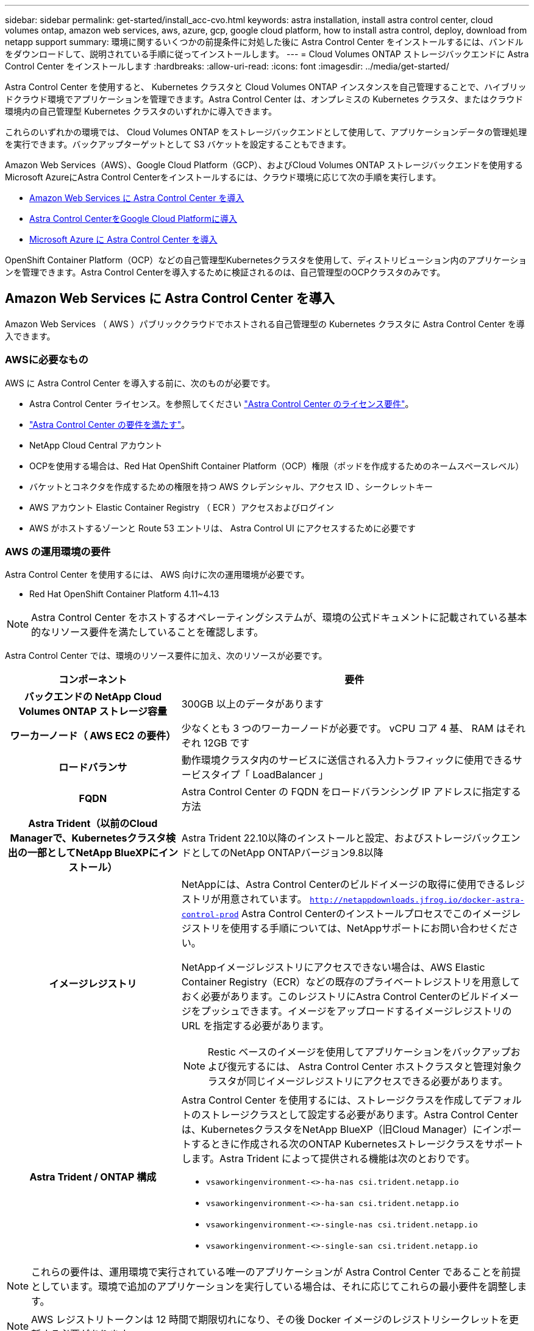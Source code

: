 ---
sidebar: sidebar 
permalink: get-started/install_acc-cvo.html 
keywords: astra installation, install astra control center, cloud volumes ontap, amazon web services, aws, azure, gcp, google cloud platform, how to install astra control, deploy, download from netapp support 
summary: 環境に関するいくつかの前提条件に対処した後に Astra Control Center をインストールするには、バンドルをダウンロードして、説明されている手順に従ってインストールします。 
---
= Cloud Volumes ONTAP ストレージバックエンドに Astra Control Center をインストールします
:hardbreaks:
:allow-uri-read: 
:icons: font
:imagesdir: ../media/get-started/


[role="lead"]
Astra Control Center を使用すると、 Kubernetes クラスタと Cloud Volumes ONTAP インスタンスを自己管理することで、ハイブリッドクラウド環境でアプリケーションを管理できます。Astra Control Center は、オンプレミスの Kubernetes クラスタ、またはクラウド環境内の自己管理型 Kubernetes クラスタのいずれかに導入できます。

これらのいずれかの環境では、 Cloud Volumes ONTAP をストレージバックエンドとして使用して、アプリケーションデータの管理処理を実行できます。バックアップターゲットとして S3 バケットを設定することもできます。

Amazon Web Services（AWS）、Google Cloud Platform（GCP）、およびCloud Volumes ONTAP ストレージバックエンドを使用するMicrosoft AzureにAstra Control Centerをインストールするには、クラウド環境に応じて次の手順を実行します。

* <<Amazon Web Services に Astra Control Center を導入>>
* <<Astra Control CenterをGoogle Cloud Platformに導入>>
* <<Microsoft Azure に Astra Control Center を導入>>


OpenShift Container Platform（OCP）などの自己管理型Kubernetesクラスタを使用して、ディストリビューション内のアプリケーションを管理できます。Astra Control Centerを導入するために検証されるのは、自己管理型のOCPクラスタのみです。



== Amazon Web Services に Astra Control Center を導入

Amazon Web Services （ AWS ）パブリッククラウドでホストされる自己管理型の Kubernetes クラスタに Astra Control Center を導入できます。



=== AWSに必要なもの

AWS に Astra Control Center を導入する前に、次のものが必要です。

* Astra Control Center ライセンス。を参照してください link:../get-started/requirements.html["Astra Control Center のライセンス要件"^]。
* link:../get-started/requirements.html["Astra Control Center の要件を満たす"^]。
* NetApp Cloud Central アカウント
* OCPを使用する場合は、Red Hat OpenShift Container Platform（OCP）権限（ポッドを作成するためのネームスペースレベル）
* バケットとコネクタを作成するための権限を持つ AWS クレデンシャル、アクセス ID 、シークレットキー
* AWS アカウント Elastic Container Registry （ ECR ）アクセスおよびログイン
* AWS がホストするゾーンと Route 53 エントリは、 Astra Control UI にアクセスするために必要です




=== AWS の運用環境の要件

Astra Control Center を使用するには、 AWS 向けに次の運用環境が必要です。

* Red Hat OpenShift Container Platform 4.11~4.13



NOTE: Astra Control Center をホストするオペレーティングシステムが、環境の公式ドキュメントに記載されている基本的なリソース要件を満たしていることを確認します。

Astra Control Center では、環境のリソース要件に加え、次のリソースが必要です。

[cols="1h,2a"]
|===
| コンポーネント | 要件 


| バックエンドの NetApp Cloud Volumes ONTAP ストレージ容量  a| 
300GB 以上のデータがあります



| ワーカーノード（ AWS EC2 の要件）  a| 
少なくとも 3 つのワーカーノードが必要です。 vCPU コア 4 基、 RAM はそれぞれ 12GB です



| ロードバランサ  a| 
動作環境クラスタ内のサービスに送信される入力トラフィックに使用できるサービスタイプ「 LoadBalancer 」



| FQDN  a| 
Astra Control Center の FQDN をロードバランシング IP アドレスに指定する方法



| Astra Trident（以前のCloud Managerで、Kubernetesクラスタ検出の一部としてNetApp BlueXPにインストール）  a| 
Astra Trident 22.10以降のインストールと設定、およびストレージバックエンドとしてのNetApp ONTAPバージョン9.8以降[[aws-registry]]



| イメージレジストリ  a| 
NetAppには、Astra Control Centerのビルドイメージの取得に使用できるレジストリが用意されています。
`http://netappdownloads.jfrog.io/docker-astra-control-prod`
Astra Control Centerのインストールプロセスでこのイメージレジストリを使用する手順については、NetAppサポートにお問い合わせください。

NetAppイメージレジストリにアクセスできない場合は、AWS Elastic Container Registry（ECR）などの既存のプライベートレジストリを用意しておく必要があります。このレジストリにAstra Control Centerのビルドイメージをプッシュできます。イメージをアップロードするイメージレジストリの URL を指定する必要があります。


NOTE: Restic ベースのイメージを使用してアプリケーションをバックアップおよび復元するには、 Astra Control Center ホストクラスタと管理対象クラスタが同じイメージレジストリにアクセスできる必要があります。



| Astra Trident / ONTAP 構成  a| 
Astra Control Center を使用するには、ストレージクラスを作成してデフォルトのストレージクラスとして設定する必要があります。Astra Control Centerは、KubernetesクラスタをNetApp BlueXP（旧Cloud Manager）にインポートするときに作成される次のONTAP Kubernetesストレージクラスをサポートします。Astra Trident によって提供される機能は次のとおりです。

* `vsaworkingenvironment-<>-ha-nas               csi.trident.netapp.io`
* `vsaworkingenvironment-<>-ha-san               csi.trident.netapp.io`
* `vsaworkingenvironment-<>-single-nas           csi.trident.netapp.io`
* `vsaworkingenvironment-<>-single-san           csi.trident.netapp.io`


|===

NOTE: これらの要件は、運用環境で実行されている唯一のアプリケーションが Astra Control Center であることを前提としています。環境で追加のアプリケーションを実行している場合は、それに応じてこれらの最小要件を調整します。


NOTE: AWS レジストリトークンは 12 時間で期限切れになり、その後 Docker イメージのレジストリシークレットを更新する必要があります。



=== AWS の導入の概要を参照してください

Cloud Volumes ONTAP をストレージバックエンドとして使用して Astra Control Center for AWS をインストールするプロセスの概要を以下に示します。

これらの各手順については、以下で詳しく説明します。

. <<十分な IAM 権限があることを確認します>>。
. <<AWS に Red Hat OpenShift クラスタをインストールします>>。
. <<AWSを設定>>。
. <<NetApp BlueXP for AWSを構成します>>。
. <<Astra Control Center for AWSをインストール>>。




=== 十分な IAM 権限があることを確認します

Red Hat OpenShiftクラスタとNetApp BlueXP（旧Cloud Manager）コネクタをインストールできる十分なIAMロールと権限があることを確認します。

を参照してください https://docs.netapp.com/us-en/cloud-manager-setup-admin/concept-accounts-aws.html#initial-aws-credentials["AWS の初期クレデンシャル"^]。



=== AWS に Red Hat OpenShift クラスタをインストールします

AWS に Red Hat OpenShift Container Platform クラスタをインストールします。

インストール手順については、を参照してください https://docs.openshift.com/container-platform/4.13/installing/installing_aws/installing-aws-default.html["AWS で OpenShift Container Platform にクラスタをインストールします"^]。



=== AWSを設定

次に、仮想ネットワークを作成するようにAWSを設定し、EC2コンピューティングインスタンスをセットアップし、AWS S3バケットを作成します。にアクセスできない場合 <<aws-registry,NetApp Astra Control Centerイメージレジストリ>>また、Astra Control CenterのイメージをホストするElastic Container Registry（ECR）を作成し、このレジストリにイメージをプッシュする必要があります。

AWS のドキュメントに従って次の手順を実行します。を参照してください https://docs.openshift.com/container-platform/4.13/installing/installing_aws/installing-aws-default.html["AWS インストールドキュメント"^]。

. AWS仮想ネットワークを作成します。
. EC2 コンピューティングインスタンスを確認します。AWS ではベアメタルサーバまたは VM を使用できます。
. インスタンスタイプが、マスターノードとワーカーノードの Astra の最小リソース要件に一致していない場合は、 Astra の要件に合わせて AWS でインスタンスタイプを変更します。  を参照してください link:../get-started/requirements.html["Astra Control Center の要件"^]。
. バックアップを格納する AWS S3 バケットを少なくとも 1 つ作成します。
. （オプション） <<aws-registry,NetAppイメージレジストリ>>次の手順を実行します。
+
.. AWS Elastic Container Registry（ECR）を作成して、Astra Control Centerのすべてのイメージをホストします。
+

NOTE: ECRを作成しないと、Astra Control Centerは、AWSバックエンドを持つCloud Volumes ONTAP を含むクラスタからモニタリングデータにアクセスできません。問題 は、 Astra Control Center を使用して検出および管理しようとしたクラスタに AWS ECR アクセスがない場合に発生します。

.. Astra Control Centerのイメージを定義済みのレジストリにプッシュ





NOTE: AWS Elastic Container Registry （ ECR ）トークンの有効期限は 12 時間です。有効期限が切れたため、クラスタ間のクローニング処理が失敗します。この問題 は、AWS用に設定されたCloud Volumes ONTAP からストレージバックエンドを管理する場合に発生します。この問題 を修正するには、 ECR で再度認証を行い、クローン操作を再開するための新しいシークレットを生成します。

AWS 環境の例を次に示します。

image:acc-cvo-aws2.png["次の図は、Cloud Volumes ONTAP 導入のAstra Control Centerの例を示しています"]



=== NetApp BlueXP for AWSを構成します

NetApp BlueXP（旧Cloud Manager）を使用して、ワークスペースの作成、AWSへのコネクタの追加、作業環境の作成、クラスタのインポートを行います。

BlueXPのマニュアルに従って'次の手順を実行します以下を参照してください。

* https://docs.netapp.com/us-en/occm/task_getting_started_aws.html["AWS で Cloud Volumes ONTAP を使用するための準備"^]。
* https://docs.netapp.com/us-en/occm/task_creating_connectors_aws.html#create-a-connector["BlueXPを使用してAWSでコネクタを作成します"^]


.手順
. 資格情報をBlueXPに追加します。
. ワークスペースを作成します。
. AWS 用のコネクタを追加します。プロバイダとして AWS を選択します。
. クラウド環境の作業環境を構築
+
.. 場所：「Amazon Web Services（AWS）」
.. 「 Cloud Volumes ONTAP HA 」と入力します。


. OpenShift クラスタをインポートします。作成した作業環境にクラスタが接続されます。
+
.. ネットアップクラスタの詳細を表示するには、 * K8s * > * Cluster list * > * Cluster Details * を選択します。
.. 右上にあるAstra Tridentのバージョンを確認します。
.. Cloud Volumes ONTAP クラスタのストレージクラスは、プロビジョニングツールとしてネットアップを使用していることに注目してください。
+
これにより、 Red Hat OpenShift クラスタがインポートされ、デフォルトのストレージクラスに割り当てられます。ストレージクラスを選択します。
Astra Tridentは、インポートと検出のプロセスで自動的にインストールされます。



. このCloud Volumes ONTAP 環境内のすべての永続ボリュームとボリュームをメモします。



TIP: Cloud Volumes ONTAP は、シングルノードまたはハイアベイラビリティとして動作できます。HA が有効になっている場合は、 AWS で実行されている HA ステータスとノード導入ステータスを確認します。



=== Astra Control Center for AWSをインストール

標準に従ってください link:../get-started/install_acc.html["Astra Control Center のインストール手順"^]。


NOTE: AWSでは汎用のS3バケットタイプが使用されます。



== Astra Control CenterをGoogle Cloud Platformに導入

Astra Control Centerは、Google Cloud Platform（GCP）パブリッククラウドでホストされる自己管理型のKubernetesクラスタに導入できます。



=== GCPに必要なもの

GCPでAstra Control Centerを導入する前に、次の項目が必要です。

* Astra Control Center ライセンス。を参照してください link:../get-started/requirements.html["Astra Control Center のライセンス要件"^]。
* link:../get-started/requirements.html["Astra Control Center の要件を満たす"^]。
* NetApp Cloud Central アカウント
* OCPを使用している場合、Red Hat OpenShift Container Platform（OCP）4.11~4.13
* OCPを使用する場合は、Red Hat OpenShift Container Platform（OCP）権限（ポッドを作成するためのネームスペースレベル）
* バケットとコネクタの作成を可能にする権限を持つGCPサービスアカウント




=== GCPの運用環境の要件


NOTE: Astra Control Center をホストするオペレーティングシステムが、環境の公式ドキュメントに記載されている基本的なリソース要件を満たしていることを確認します。

Astra Control Center では、環境のリソース要件に加え、次のリソースが必要です。

[cols="1h,2a"]
|===
| コンポーネント | 要件 


| バックエンドの NetApp Cloud Volumes ONTAP ストレージ容量  a| 
300GB 以上のデータがあります



| ワーカーノード（GCPコンピューティング要件）  a| 
少なくとも 3 つのワーカーノードが必要です。 vCPU コア 4 基、 RAM はそれぞれ 12GB です



| ロードバランサ  a| 
動作環境クラスタ内のサービスに送信される入力トラフィックに使用できるサービスタイプ「 LoadBalancer 」



| FQDN（GCP DNSゾーン）  a| 
Astra Control Center の FQDN をロードバランシング IP アドレスに指定する方法



| Astra Trident（以前のCloud Managerで、Kubernetesクラスタ検出の一部としてNetApp BlueXPにインストール）  a| 
Astra Trident 22.10以降のインストールと設定、およびストレージバックエンドとしてのNetApp ONTAPバージョン9.8以降[gcp-registry]]



| イメージレジストリ  a| 
NetAppには、Astra Control Centerのビルドイメージの取得に使用できるレジストリが用意されています。
`http://netappdownloads.jfrog.io/docker-astra-control-prod`
Astra Control Centerのインストールプロセスでこのイメージレジストリを使用する手順については、NetAppサポートにお問い合わせください。

NetAppイメージレジストリにアクセスできない場合は、Google Container Registryなどの既存のプライベートレジストリを用意しておく必要があります。このレジストリにAstra Control Centerのビルドイメージをプッシュできます。イメージをアップロードするイメージレジストリの URL を指定する必要があります。


NOTE: バックアップ用にリストアイメージを取得するには、匿名アクセスを有効にする必要があります。



| Astra Trident / ONTAP 構成  a| 
Astra Control Center を使用するには、ストレージクラスを作成してデフォルトのストレージクラスとして設定する必要があります。Astra Control Centerは、KubernetesクラスタをNetApp BlueXPにインポートするときに作成される次のONTAP Kubernetesストレージクラスをサポートします。Astra Trident によって提供される機能は次のとおりです。

* `vsaworkingenvironment-<>-ha-nas               csi.trident.netapp.io`
* `vsaworkingenvironment-<>-ha-san               csi.trident.netapp.io`
* `vsaworkingenvironment-<>-single-nas           csi.trident.netapp.io`
* `vsaworkingenvironment-<>-single-san           csi.trident.netapp.io`


|===

NOTE: これらの要件は、運用環境で実行されている唯一のアプリケーションが Astra Control Center であることを前提としています。環境で追加のアプリケーションを実行している場合は、それに応じてこれらの最小要件を調整します。



=== GCPの導入の概要

ここでは、Cloud Volumes ONTAP をストレージバックエンドとして使用して、GCP内の自己管理型OCPクラスタにAstra Control Centerをインストールするプロセスの概要を示します。

これらの各手順については、以下で詳しく説明します。

. <<GCPにRed Hat OpenShiftクラスタをインストールします>>。
. <<GCPプロジェクトとVirtual Private Cloudを作成します>>。
. <<十分な IAM 権限があることを確認します>>。
. <<GCPを設定します>>。
. <<GCP向けNetApp BlueXPの設定>>。
. <<Astra Control Center for GCPをインストールします>>。




=== GCPにRed Hat OpenShiftクラスタをインストールします

まず、GCPにRedHat OpenShiftクラスタをインストールします。

インストール手順については、次を参照してください。

* https://access.redhat.com/documentation/en-us/openshift_container_platform/4.13/html/installing/index#installing-on-gcp["GCPにOpenShiftクラスタをインストールする"^]
* https://cloud.google.com/iam/docs/creating-managing-service-accounts#creating_a_service_account["GCPサービスアカウントの作成"^]




=== GCPプロジェクトとVirtual Private Cloudを作成します

少なくとも1つのGCPプロジェクトとVirtual Private Cloud（VPC）を作成します。


NOTE: OpenShift では、独自のリソースグループを作成できます。さらに、GCP VPCも定義する必要があります。OpenShift のドキュメントを参照してください。

プラットフォームクラスタリソースグループおよびターゲットアプリケーション OpenShift クラスタリソースグループを作成できます。



=== 十分な IAM 権限があることを確認します

Red Hat OpenShiftクラスタとNetApp BlueXP（旧Cloud Manager）コネクタをインストールできる十分なIAMロールと権限があることを確認します。

を参照してください https://docs.netapp.com/us-en/cloud-manager-setup-admin/task-creating-connectors-gcp.html#setting-up-permissions["GCPの初期資格情報と権限"^]。



=== GCPを設定します

次に、GCPを設定してVPCを作成し、コンピューティングインスタンスをセットアップし、Google Cloud Object Storageを作成します。にアクセスできない場合 <<gcp-registry,NetApp Astra Control Centerイメージレジストリ>>また、Astra Control CenterのイメージをホストするGoogle Container Registryを作成し、このレジストリにイメージをプッシュする必要があります。

GCPのドキュメントに従って、次の手順を実行します。「GCPへのOpenShiftクラスタのインストール」を参照してください。

. GCPでGCPプロジェクトとVPCを作成します。GCPでは、CVOバックエンドでOCPクラスタ用にを使用する予定です。
. コンピューティングインスタンスを確認します。GCP内のベアメタルサーバまたはVMです。
. インスタンスタイプが、マスターノードとワーカーノードのAstra最小リソース要件と一致していない場合は、GCPでインスタンスタイプを変更してAstraの要件を満たします。を参照してください link:../get-started/requirements.html["Astra Control Center の要件"^]。
. バックアップを保存するGCP Cloud Storageバケットを少なくとも1つ作成します。
. バケットへのアクセスに必要なシークレットを作成します。
. （オプション） <<gcp-registry,NetAppイメージレジストリ>>次の手順を実行します。
+
.. Astra Control CenterのイメージをホストするGoogle Container Registryを作成します。
.. すべてのAstra Control Centerイメージに対して、Dockerプッシュ/プル用のGoogle Container Registryアクセスを設定します。
+
例：次のスクリプトを入力して、Astra Control Centerのイメージをこのレジストリにプッシュできます。

+
[listing]
----
gcloud auth activate-service-account <service account email address>
--key-file=<GCP Service Account JSON file>
----
+
このスクリプトには、Astra Control CenterマニフェストファイルとGoogle Image Registryの場所が必要です。



+
例

+
[+]

+
[listing]
----
manifestfile=astra-control-center-<version>.manifest
GCP_CR_REGISTRY=<target image registry>
ASTRA_REGISTRY=<source Astra Control Center image registry>

while IFS= read -r image; do
    echo "image: $ASTRA_REGISTRY/$image $GCP_CR_REGISTRY/$image"
    root_image=${image%:*}
    echo $root_image
    docker pull $ASTRA_REGISTRY/$image
    docker tag $ASTRA_REGISTRY/$image $GCP_CR_REGISTRY/$image
    docker push $GCP_CR_REGISTRY/$image
done < astra-control-center-22.04.41.manifest
----
. DNS ゾーンを設定します。




=== GCP向けNetApp BlueXPの設定

NetApp BlueXP（旧Cloud Manager）を使用して、ワークスペースを作成し、GCPにコネクタを追加し、作業環境を作成して、クラスタをインポートします。

BlueXPのマニュアルに従って'次の手順を実行しますを参照してください https://docs.netapp.com/us-en/occm/task_getting_started_gcp.html["GCPでCloud Volumes ONTAP の使用を開始する"^]。

.作業を開始する前に
* 必要なIAM権限と役割を持つGCPサービスアカウントにアクセスします


.手順
. 資格情報をBlueXPに追加します。を参照してください https://docs.netapp.com/us-en/cloud-manager-setup-admin/task-adding-gcp-accounts.html["GCPアカウントの追加"^]。
. GCPのコネクターを追加します。
+
.. プロバイダーとして[GCP]を選択します。
.. GCP資格情報を入力します。を参照してください https://docs.netapp.com/us-en/cloud-manager-setup-admin/task-creating-connectors-gcp.html["BlueXPからGCPでコネクタを作成する"^]。
.. コネクタが動作していることを確認し、コネクタに切り替えます。


. クラウド環境の作業環境を構築
+
.. 場所："GCP"
.. 「 Cloud Volumes ONTAP HA 」と入力します。


. OpenShift クラスタをインポートします。作成した作業環境にクラスタが接続されます。
+
.. ネットアップクラスタの詳細を表示するには、 * K8s * > * Cluster list * > * Cluster Details * を選択します。
.. 右上隅に Trident のバージョンが表示されていることを確認します。
.. Cloud Volumes ONTAP クラスタのストレージクラスは、プロビジョニングツールとして「ネットアップ」を使用していることに注目してください。
+
これにより、 Red Hat OpenShift クラスタがインポートされ、デフォルトのストレージクラスに割り当てられます。ストレージクラスを選択します。
Astra Tridentは、インポートと検出のプロセスで自動的にインストールされます。



. このCloud Volumes ONTAP 環境内のすべての永続ボリュームとボリュームをメモします。



TIP: Cloud Volumes ONTAP は、シングルノードまたはハイアベイラビリティ（HA）で動作します。HAが有効になっている場合は、GCPで実行されているHAステータスとノード導入ステータスを確認します。



=== Astra Control Center for GCPをインストールします

標準に従ってください link:../get-started/install_acc.html["Astra Control Center のインストール手順"^]。


NOTE: GCPでは汎用S3バケットタイプが使用されます。

. Astra Control Centerインストール用のイメージをプルするDocker Secretを生成します。
+
[listing]
----
kubectl create secret docker-registry <secret name> --docker-server=<Registry location> --docker-username=_json_key --docker-password="$(cat <GCP Service Account JSON file>)" --namespace=pcloud
----




== Microsoft Azure に Astra Control Center を導入

Microsoft Azure パブリッククラウドでホストされる自己管理型の Kubernetes クラスタに Astra Control Center を導入できます。



=== Azureに必要なもの

Azure に Astra Control Center を導入する前に、次のものが必要です。

* Astra Control Center ライセンス。を参照してください link:../get-started/requirements.html["Astra Control Center のライセンス要件"^]。
* link:../get-started/requirements.html["Astra Control Center の要件を満たす"^]。
* NetApp Cloud Central アカウント
* OCPを使用している場合、Red Hat OpenShift Container Platform（OCP）4.11~4.13
* OCPを使用する場合は、Red Hat OpenShift Container Platform（OCP）権限（ポッドを作成するためのネームスペースレベル）
* バケットとコネクタの作成を可能にする権限を持つ Azure クレデンシャル




=== Azure の運用環境の要件

Astra Control Center をホストするオペレーティングシステムが、環境の公式ドキュメントに記載されている基本的なリソース要件を満たしていることを確認します。

Astra Control Center では、環境のリソース要件に加え、次のリソースが必要です。

を参照してください link:../get-started/requirements.html["Astra Control Center の運用環境要件"^]。

[cols="1h,2a"]
|===
| コンポーネント | 要件 


| バックエンドの NetApp Cloud Volumes ONTAP ストレージ容量  a| 
300GB 以上のデータがあります



| ワーカーノード（ Azure コンピューティング要件）  a| 
少なくとも 3 つのワーカーノードが必要です。 vCPU コア 4 基、 RAM はそれぞれ 12GB です



| ロードバランサ  a| 
動作環境クラスタ内のサービスに送信される入力トラフィックに使用できるサービスタイプ「 LoadBalancer 」



| FQDN （ Azure DNS ゾーン）  a| 
Astra Control Center の FQDN をロードバランシング IP アドレスに指定する方法



| Astra Trident（NetApp BlueXPのKubernetesクラスタ検出の一部としてインストール）  a| 
Astra Trident 22.10以降のインストールと設定、およびNetApp ONTAPバージョン9.8以降がストレージバックエンドとして使用されます[[azure-registry]]



| イメージレジストリ  a| 
NetAppには、Astra Control Centerのビルドイメージの取得に使用できるレジストリが用意されています。
`http://netappdownloads.jfrog.io/docker-astra-control-prod`
Astra Control Centerのインストールプロセスでこのイメージレジストリを使用する手順については、NetAppサポートにお問い合わせください。

NetAppイメージレジストリにアクセスできない場合は、Azure Container Registry（ACR）などの既存のプライベートレジストリを用意しておく必要があります。このレジストリにAstra Control Centerのビルドイメージをプッシュできます。イメージをアップロードするイメージレジストリの URL を指定する必要があります。


NOTE: バックアップ用にリストアイメージを取得するには、匿名アクセスを有効にする必要があります。



| Astra Trident / ONTAP 構成  a| 
Astra Control Center を使用するには、ストレージクラスを作成してデフォルトのストレージクラスとして設定する必要があります。Astra Control Centerは、KubernetesクラスタをNetApp BlueXPにインポートするときに作成される次のONTAP Kubernetesストレージクラスをサポートします。Astra Trident によって提供される機能は次のとおりです。

* `vsaworkingenvironment-<>-ha-nas               csi.trident.netapp.io`
* `vsaworkingenvironment-<>-ha-san               csi.trident.netapp.io`
* `vsaworkingenvironment-<>-single-nas           csi.trident.netapp.io`
* `vsaworkingenvironment-<>-single-san           csi.trident.netapp.io`


|===

NOTE: これらの要件は、運用環境で実行されている唯一のアプリケーションが Astra Control Center であることを前提としています。環境で追加のアプリケーションを実行している場合は、それに応じてこれらの最小要件を調整します。



=== Azure の導入の概要

ここでは、 Astra Control Center for Azure のインストールプロセスの概要を示します。

これらの各手順については、以下で詳しく説明します。

. <<Azure に Red Hat OpenShift クラスタをインストールします>>。
. <<Azure リソースグループを作成する>>。
. <<十分な IAM 権限があることを確認します>>。
. <<Azure を設定>>。
. <<NetApp BlueXP（旧Cloud Manager）をAzure向けに設定します>>。
. <<Azure向けAstra Control Centerのインストールと設定>>。




=== Azure に Red Hat OpenShift クラスタをインストールします

まず、 Azure に Red Hat OpenShift クラスタをインストールします。

インストール手順については、次を参照してください。

* https://docs.openshift.com/container-platform/4.13/installing/installing_azure/preparing-to-install-on-azure.html["Azure への OpenShift クラスタのインストール"^]。
* https://docs.openshift.com/container-platform/4.13/installing/installing_azure/installing-azure-account.html["Azure アカウントをインストールする"^]。




=== Azure リソースグループを作成する

Azure リソースグループを少なくとも 1 つ作成します。


NOTE: OpenShift では、独自のリソースグループを作成できます。さらに、 Azure リソースグループも定義する必要があります。  OpenShift のドキュメントを参照してください。

プラットフォームクラスタリソースグループおよびターゲットアプリケーション OpenShift クラスタリソースグループを作成できます。



=== 十分な IAM 権限があることを確認します

Red Hat OpenShiftクラスタとNetApp BlueXP Connectorをインストールできる十分なIAMロールと権限があることを確認します。

を参照してください https://docs.netapp.com/us-en/cloud-manager-setup-admin/concept-accounts-azure.html["Azure のクレデンシャルと権限"^]。



=== Azure を設定

次に、仮想ネットワークを作成し、コンピューティングインスタンスをセットアップし、Azure Blobコンテナを作成するようにAzureを設定します。にアクセスできない場合 <<azure-registry,NetApp Astra Control Centerイメージレジストリ>>また、Astra Control CenterのイメージをホストするAzure Container Registry（ACR）を作成し、このレジストリにイメージをプッシュする必要があります。

Azure のドキュメントに従って、次の手順を実行します。を参照してください https://docs.openshift.com/container-platform/4.13/installing/installing_azure/preparing-to-install-on-azure.html["Azure への OpenShift クラスタのインストール"^]。

. Azure Virtual Networkの作成
. コンピューティングインスタンスを確認します。Azure の場合、ベアメタルサーバまたは VM を使用できます。
. インスタンスタイプがまだマスターノードとワーカーノードの Astra 最小リソース要件に一致していない場合は、 Azure でインスタンスタイプを変更して Astra の要件を満たします。  を参照してください link:../get-started/requirements.html["Astra Control Center の要件"^]。
. バックアップを格納するAzure BLOBコンテナを少なくとも1つ作成します。
. ストレージアカウントを作成します。Astra Control Center でバケットとして使用するコンテナを作成するには、ストレージアカウントが必要です。
. バケットへのアクセスに必要なシークレットを作成します。
. （オプション） <<azure-registry,NetAppイメージレジストリ>>次の手順を実行します。
+
.. Astra Control CenterのイメージをホストするAzure Container Registry（ACR）を作成します。
.. Astra Control Centerのすべてのイメージに対して、Dockerによるプッシュ/プルのACRアクセスをセットアップします。
.. 次のスクリプトを使用して、Astra Control Centerのイメージをこのレジストリにプッシュします。
+
[listing]
----
az acr login -n <AZ ACR URL/Location>
This script requires the Astra Control Center manifest file and your Azure ACR location.
----
+
* 例 * ：

+
[listing]
----
manifestfile=astra-control-center-<version>.manifest
AZ_ACR_REGISTRY=<target image registry>
ASTRA_REGISTRY=<source Astra Control Center image registry>

while IFS= read -r image; do
    echo "image: $ASTRA_REGISTRY/$image $AZ_ACR_REGISTRY/$image"
    root_image=${image%:*}
    echo $root_image
    docker pull $ASTRA_REGISTRY/$image
    docker tag $ASTRA_REGISTRY/$image $AZ_ACR_REGISTRYY/$image
    docker push $AZ_ACR_REGISTRY/$image
done < astra-control-center-22.04.41.manifest
----


. DNS ゾーンを設定します。




=== NetApp BlueXP（旧Cloud Manager）をAzure向けに設定します

BlueXP（旧Cloud Manager）を使用して、ワークスペースの作成、Azureへのコネクタの追加、作業環境の作成、クラスタのインポートを行います。

BlueXPのマニュアルに従って'次の手順を実行しますを参照してください https://docs.netapp.com/us-en/occm/task_getting_started_azure.html["BlueXPの使用を開始しました"^]。

.作業を開始する前に
必要な IAM 権限とロールを持つ Azure アカウントにアクセスします

.手順
. 資格情報をBlueXPに追加します。
. Azure 用のコネクタを追加します。を参照してください https://mysupport.netapp.com/site/info/cloud-manager-policies["BlueXPポリシー"^]。
+
.. プロバイダとして「 * Azure * 」を選択します。
.. アプリケーション ID 、クライアントシークレット、ディレクトリ（テナント） ID など、 Azure クレデンシャルを入力します。
+
を参照してください https://docs.netapp.com/us-en/occm/task_creating_connectors_azure.html["BlueXPrからAzureでコネクタを作成しています"^]。



. コネクタが動作していることを確認し、コネクタに切り替えます。
+
image:acc-cvo-azure-connectors.png["この図は、BlueXPのコネクタを示しています"]

. クラウド環境の作業環境を構築
+
.. 場所：「 Microsoft Azure 」。
.. 「 Cloud Volumes ONTAP HA 」と入力します。


+
image:acc-cvo-azure-working-environment.png["この図は、BlueXPの作業環境の場所を示しています"]

. OpenShift クラスタをインポートします。作成した作業環境にクラスタが接続されます。
+
.. ネットアップクラスタの詳細を表示するには、 * K8s * > * Cluster list * > * Cluster Details * を選択します。
+
image:acc-cvo-azure-connected.png["この図は、BlueXPでインポートされたクラスタを示しています"]

.. 右上にあるAstra Tridentのバージョンを確認します。
.. Cloud Volumes ONTAP クラスタのストレージクラスは、プロビジョニングツールとしてネットアップを使用していることに注目してください。


+
これにより、 Red Hat OpenShift クラスタがインポートされ、デフォルトのストレージクラスが割り当てられます。ストレージクラスを選択します。
Astra Tridentは、インポートと検出のプロセスで自動的にインストールされます。

. このCloud Volumes ONTAP 環境内のすべての永続ボリュームとボリュームをメモします。
. Cloud Volumes ONTAP は、シングルノードまたはハイアベイラビリティとして動作できます。HA が有効になっている場合は、 Azure で実行されている HA ステータスとノード導入ステータスを確認します。




=== Azure向けAstra Control Centerのインストールと設定

Astra Control Center を標準でインストールします link:../get-started/install_acc.html["インストール手順"^]。

Astra Control Center を使用して、 Azure バケットを追加する。を参照してください link:../get-started/setup_overview.html["Astra Control Center をセットアップし、バケットを追加する"^]。
